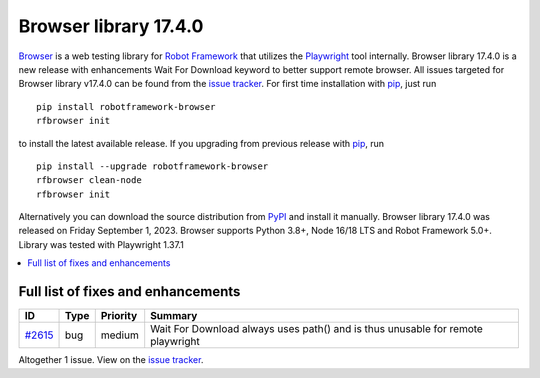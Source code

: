======================
Browser library 17.4.0
======================


.. default-role:: code


Browser_ is a web testing library for `Robot Framework`_ that utilizes
the Playwright_ tool internally. Browser library 17.4.0 is a new release with
enhancements Wait For Download keyword to better support remote browser.
All issues targeted for Browser library v17.4.0 can be found
from the `issue tracker`_.
For first time installation with pip_, just run
::
   pip install robotframework-browser
   rfbrowser init
to install the latest available release. If you upgrading
from previous release with pip_, run
::
   pip install --upgrade robotframework-browser
   rfbrowser clean-node
   rfbrowser init
Alternatively you can download the source distribution from PyPI_ and
install it manually. Browser library 17.4.0 was released on Friday September 1, 2023.
Browser supports Python 3.8+, Node 16/18 LTS and Robot Framework 5.0+.
Library was tested with Playwright 1.37.1

.. _Robot Framework: http://robotframework.org
.. _Browser: https://github.com/MarketSquare/robotframework-browser
.. _Playwright: https://github.com/microsoft/playwright
.. _pip: http://pip-installer.org
.. _PyPI: https://pypi.python.org/pypi/robotframework-browser
.. _issue tracker: https://github.com/MarketSquare/robotframework-browser/milestones/v17.4.0


.. contents::
   :depth: 2
   :local:

Full list of fixes and enhancements
===================================

.. list-table::
    :header-rows: 1

    * - ID
      - Type
      - Priority
      - Summary
    * - `#2615`_
      - bug
      - medium
      - Wait For Download always uses path() and is thus unusable for remote playwright

Altogether 1 issue. View on the `issue tracker <https://github.com/MarketSquare/robotframework-browser/issues?q=milestone%3Av17.4.0>`__.

.. _#2615: https://github.com/MarketSquare/robotframework-browser/issues/2615
